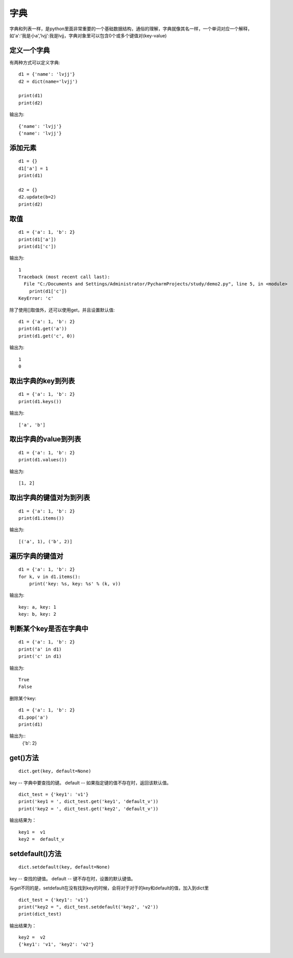 字典
======================================
字典和列表一样，是python里面非常重要的一个基础数据结构，通俗的理解，字典就像其名一样，一个单词对应一个解释，如'a':'我是小a','lvjj':我是lvjj，字典对象里可以包含0个或多个键值对(key-value)

定义一个字典
--------------------------------------
有两种方式可以定义字典::

    d1 = {'name': 'lvjj'}
    d2 = dict(name='lvjj')

    print(d1)
    print(d2)

输出为::

    {'name': 'lvjj'}
    {'name': 'lvjj'}

添加元素
--------------------------------------

::

    d1 = {}
    d1['a'] = 1
    print(d1)

    d2 = {}
    d2.update(b=2)
    print(d2)

取值
--------------------------------------

::

  d1 = {'a': 1, 'b': 2}
  print(d1['a'])
  print(d1['c'])

输出为::

    1
    Traceback (most recent call last):
      File "C:/Documents and Settings/Administrator/PycharmProjects/study/demo2.py", line 5, in <module>
        print(d1['c'])
    KeyError: 'c'

除了使用[]取值外，还可以使用get，并且设置默认值::

    d1 = {'a': 1, 'b': 2}
    print(d1.get('a'))
    print(d1.get('c', 0))

输出为::

    1
    0

取出字典的key到列表
--------------------------------------

::

    d1 = {'a': 1, 'b': 2}
    print(d1.keys())

输出为::

    ['a', 'b']

取出字典的value到列表
--------------------------------------

::

    d1 = {'a': 1, 'b': 2}
    print(d1.values())

输出为::

    [1, 2]

取出字典的键值对为到列表
--------------------------------------

::

    d1 = {'a': 1, 'b': 2}
    print(d1.items())

输出为::

    [('a', 1), ('b', 2)]

遍历字典的键值对
--------------------------------------

::

    d1 = {'a': 1, 'b': 2}
    for k, v in d1.items():
        print('key: %s, key: %s' % (k, v))

输出为::

    key: a, key: 1
    key: b, key: 2

判断某个key是否在字典中
--------------------------------------

::

    d1 = {'a': 1, 'b': 2}
    print('a' in d1)
    print('c' in d1)

输出为::

    True
    False

删除某个key:


::

    d1 = {'a': 1, 'b': 2}
    d1.pop('a')
    print(d1)

输出为::
    {'b': 2}


get()方法
-----------------------------------

::

    dict.get(key, default=None)

key -- 字典中要查找的键。
default -- 如果指定键的值不存在时，返回该默认值。

::

    dict_test = {'key1': 'v1'}
    print('key1 = ', dict_test.get('key1', 'default_v'))
    print('key2 = ', dict_test.get('key2', 'default_v'))

输出结果为：
::
    key1 =  v1
    key2 =  default_v

setdefault()方法
-------------------------------------------

::

    dict.setdefault(key, default=None)

key -- 查找的键值。
default -- 键不存在时，设置的默认键值。

与get不同的是，setdefault在没有找到key的时候，会将对于对于的key和default的值，加入到dict里

::

    dict_test = {'key1': 'v1'}
    print("key2 = ", dict_test.setdefault('key2', 'v2'))
    print(dict_test)

输出结果为：
::

    key2 =  v2
    {'key1': 'v1', 'key2': 'v2'}